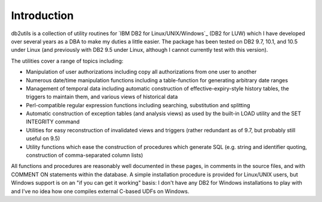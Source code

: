 .. _introduction:

============
Introduction
============

db2utils is a collection of utility routines for `IBM DB2 for
Linux/UNIX/Windows`_ (DB2 for LUW) which I have developed over several years as
a DBA to make my duties a little easier. The package has been tested on DB2
9.7, 10.1, and 10.5 under Linux (and previously with DB2 9.5 under Linux,
although I cannot currently test with this version).

The utilities cover a range of topics including:

* Manipulation of user authorizations including copy all authorizations from
  one user to another

* Numerous date/time manipulation functions including a table-function for
  generating arbitrary date ranges

* Management of temporal data including automatic construction of
  effective-expiry-style history tables, the triggers to maintain them, and
  various views of historical data

* Perl-compatible regular expression functions including searching,
  substitution and splitting

* Automatic construction of exception tables (and analysis views) as used by
  the built-in LOAD utility and the SET INTEGRITY command

* Utilities for easy reconstruction of invalidated views and triggers (rather
  redundant as of 9.7, but probably still useful on 9.5)

* Utility functions which ease the construction of procedures which generate
  SQL (e.g. string and identifier quoting, construction of comma-separated
  column lists)

All functions and procedures are reasonably well documented in these pages, in
comments in the source files, and with COMMENT ON statements within the
database. A simple installation procedure is provided for Linux/UNIX users, but
Windows support is on an "if you can get it working" basis: I don't have any
DB2 for Windows installations to play with and I've no idea how one compiles
external C-based UDFs on Windows.

